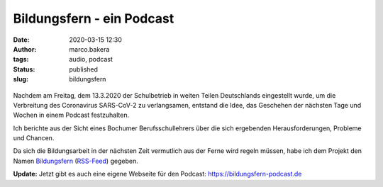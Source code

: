Bildungsfern - ein Podcast
==========================
:date: 2020-03-15 12:30
:author: marco.bakera
:tags: audio, podcast
:status: published
:slug: bildungsfern

.. figure:: {static}images/2020/bildungsfern_logo.jpg
   :alt: Logo des Podcast

Nachdem am Freitag, dem 13.3.2020 der Schulbetrieb in weiten Teilen 
Deutschlands eingestellt wurde, um die Verbreitung des 
Coronavirus SARS-CoV-2 zu  verlangsamen, entstand die Idee, das 
Geschehen der nächsten Tage und Wochen in einem Podcast festzuhalten.

Ich berichte aus der Sicht eines Bochumer Berufsschullehrers 
über die sich ergebenden Herausforderungen, Probleme und Chancen.

Da sich die Bildungsarbeit in der nächsten Zeit vermutlich aus der Ferne
wird regeln müssen, habe ich dem Projekt den Namen 
`Bildungsfern <https://anchor.fm/bildungsfern>`_ 
(`RSS-Feed <https://anchor.fm/s/165e2ebc/podcast/rss>`_)
gegeben.

**Update:** Jetzt gibt es auch eine eigene Webseite
für den Podcast: https://bildungsfern-podcast.de
